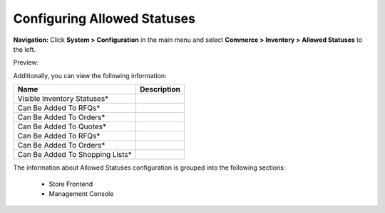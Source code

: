 

Configuring Allowed Statuses
----------------------------

**Navigation:**  Click **System > Configuration** in the main menu and select **Commerce > Inventory > Allowed Statuses** to the left.

Preview:

.. image:: /completeReference/img/System/Configuration/Inventory/AllowedStatuses/AllowedStatuses.png
   :class: with-border

Additionally, you can view the following information:

+---------------------------------+-------------+
| Name                            | Description |
+=================================+=============+
| Visible Inventory Statuses*     |             |
+---------------------------------+-------------+
| Can Be Added To RFQs*           |             |
+---------------------------------+-------------+
| Can Be Added To Orders*         |             |
+---------------------------------+-------------+
| Can Be Added To Quotes*         |             |
+---------------------------------+-------------+
| Can Be Added To RFQs*           |             |
+---------------------------------+-------------+
| Can Be Added To Orders*         |             |
+---------------------------------+-------------+
| Can Be Added To Shopping Lists* |             |
+---------------------------------+-------------+

The information about Allowed Statuses configuration is grouped into the following sections:

 * Store Frontend

 * Management Console


